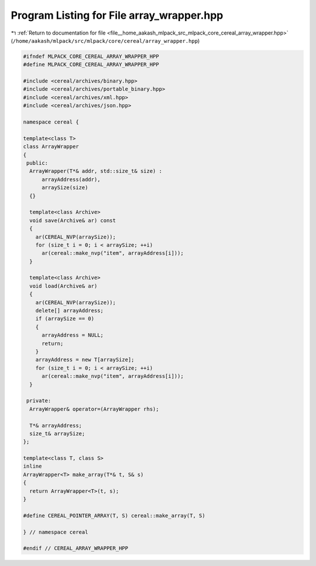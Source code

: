 
.. _program_listing_file__home_aakash_mlpack_src_mlpack_core_cereal_array_wrapper.hpp:

Program Listing for File array_wrapper.hpp
==========================================

|exhale_lsh| :ref:`Return to documentation for file <file__home_aakash_mlpack_src_mlpack_core_cereal_array_wrapper.hpp>` (``/home/aakash/mlpack/src/mlpack/core/cereal/array_wrapper.hpp``)

.. |exhale_lsh| unicode:: U+021B0 .. UPWARDS ARROW WITH TIP LEFTWARDS

.. code-block:: cpp

   
   #ifndef MLPACK_CORE_CEREAL_ARRAY_WRAPPER_HPP
   #define MLPACK_CORE_CEREAL_ARRAY_WRAPPER_HPP
   
   #include <cereal/archives/binary.hpp>
   #include <cereal/archives/portable_binary.hpp>
   #include <cereal/archives/xml.hpp>
   #include <cereal/archives/json.hpp>
   
   namespace cereal {
   
   template<class T>
   class ArrayWrapper
   {
    public:
     ArrayWrapper(T*& addr, std::size_t& size) :
         arrayAddress(addr),
         arraySize(size)
     {}
   
     template<class Archive>
     void save(Archive& ar) const
     {
       ar(CEREAL_NVP(arraySize));
       for (size_t i = 0; i < arraySize; ++i)
         ar(cereal::make_nvp("item", arrayAddress[i]));
     }
   
     template<class Archive>
     void load(Archive& ar)
     {
       ar(CEREAL_NVP(arraySize));
       delete[] arrayAddress;
       if (arraySize == 0)
       {
         arrayAddress = NULL;
         return;
       }
       arrayAddress = new T[arraySize];
       for (size_t i = 0; i < arraySize; ++i)
         ar(cereal::make_nvp("item", arrayAddress[i]));
     }
   
    private:
     ArrayWrapper& operator=(ArrayWrapper rhs);
   
     T*& arrayAddress;
     size_t& arraySize;
   };
   
   template<class T, class S>
   inline
   ArrayWrapper<T> make_array(T*& t, S& s)
   {
     return ArrayWrapper<T>(t, s);
   }
   
   #define CEREAL_POINTER_ARRAY(T, S) cereal::make_array(T, S)
   
   } // namespace cereal
   
   #endif // CEREAL_ARRAY_WRAPPER_HPP
